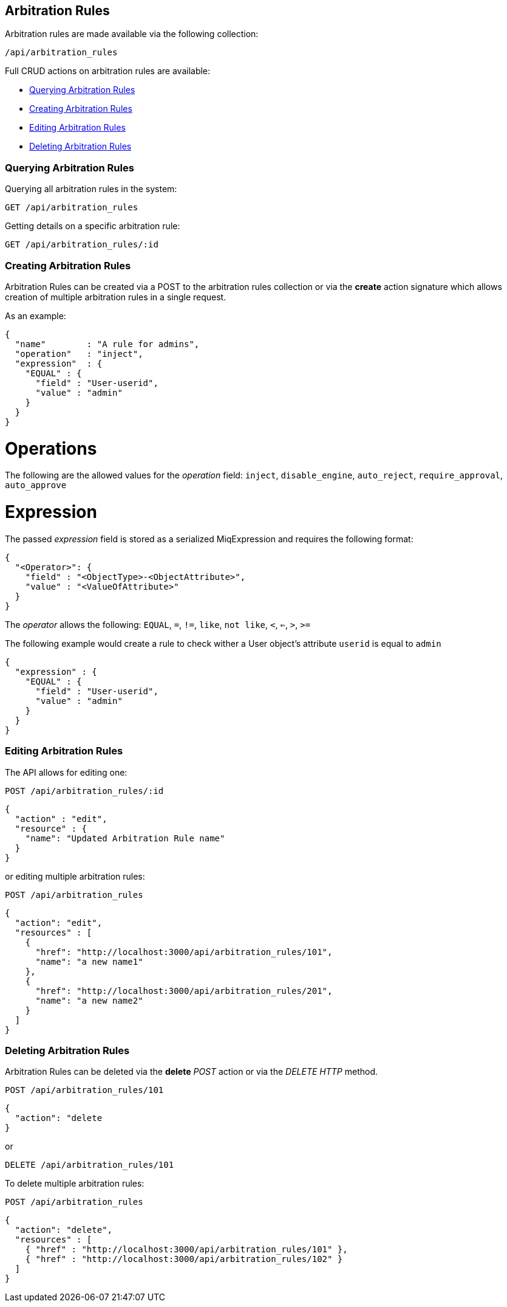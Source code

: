 [[arbitration-rules]]
== Arbitration Rules

Arbitration rules are made available via the following collection:

[source,data]
----
/api/arbitration_rules
----

Full CRUD actions on arbitration rules are available:

* link:#querying-arbitration-rules[Querying Arbitration Rules]
* link:#creating-arbitration-rules[Creating Arbitration Rules]
* link:#editing-arbitration-rules[Editing Arbitration Rules]
* link:#deleting-arbitration-rules[Deleting Arbitration Rules]

[[querying-arbitration-rules]]
=== Querying Arbitration Rules

Querying all arbitration rules in the system:

----
GET /api/arbitration_rules
----

Getting details on a specific arbitration rule:

----
GET /api/arbitration_rules/:id
----


[[creating-arbitration-rules]]
=== Creating Arbitration Rules

Arbitration Rules can be created via a POST to the arbitration rules collection
or via the *create* action signature which allows creation of multiple
arbitration rules in a single request.

As an example:
[source,json]
----
{
  "name"        : "A rule for admins",
  "operation"   : "inject",
  "expression"  : {
    "EQUAL" : {
      "field" : "User-userid",
      "value" : "admin"
    }
  }
}
----

= Operations
The following are the allowed values for the _operation_ field:
`inject`, `disable_engine`, `auto_reject`, `require_approval`, `auto_approve`

= Expression
The passed _expression_ field is stored as a serialized MiqExpression and requires
the following format:
[source,json]
----
{
  "<Operator>": {
    "field" : "<ObjectType>-<ObjectAttribute>",
    "value" : "<ValueOfAttribute>"
  }
}
----

The _operator_ allows the following:
`EQUAL`, `=`, `!=`, `like`, `not like`, `<`, `<=`, `>`, `>=`

The following example would create a rule to check wither a User object's attribute `userid` is equal to `admin`
[source,json]
----
{
  "expression" : {
    "EQUAL" : {
      "field" : "User-userid",
      "value" : "admin"
    }
  }
}
----

=== Editing Arbitration Rules
The API allows for editing one:
----
POST /api/arbitration_rules/:id
----

[source,json]
----
{
  "action" : "edit",
  "resource" : {
    "name": "Updated Arbitration Rule name"
  }
}
----

or editing multiple arbitration rules:

----
POST /api/arbitration_rules
----

[source,json]
----
{
  "action": "edit",
  "resources" : [
    {
      "href": "http://localhost:3000/api/arbitration_rules/101",
      "name": "a new name1"
    },
    {
      "href": "http://localhost:3000/api/arbitration_rules/201",
      "name": "a new name2"
    }
  ]
}
----

[[deleting-arbitration-rules]]
=== Deleting Arbitration Rules

Arbitration Rules can be deleted via the *delete* _POST_ action or via the _DELETE HTTP_ method.

----
POST /api/arbitration_rules/101
----

[source,json]
----
{
  "action": "delete
}
----

or

----
DELETE /api/arbitration_rules/101
----

To delete multiple arbitration rules:

----
POST /api/arbitration_rules
----

[source,json]
----
{
  "action": "delete",
  "resources" : [
    { "href" : "http://localhost:3000/api/arbitration_rules/101" },
    { "href" : "http://localhost:3000/api/arbitration_rules/102" }
  ]
}
----
